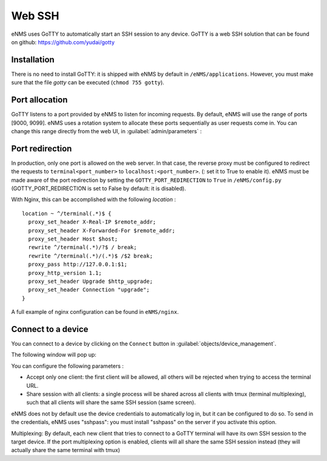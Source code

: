 =======
Web SSH
=======

eNMS uses GoTTY to automatically start an SSH session to any device.
GoTTY is a web SSH solution that can be found on github: https://github.com/yudai/gotty

Installation
------------

There is no need to install GoTTY: it is shipped with eNMS by default in ``/eNMS/applications``.
However, you must make sure that the file `gotty` can be executed (``chmod 755 gotty``).

Port allocation
---------------

GoTTY listens to a port provided by eNMS to listen for incoming requests. By default, eNMS will use the range of ports [9000, 9099].
eNMS uses a rotation system to allocate these ports sequentially as user requests come in.
You can change this range directly from the web UI, in :guilabel:`admin/parameters` :
 
.. image:: /_static/objects/webssh/port_allocation.png
   :alt: GoTTY default range of ports
   :align: center

Port redirection
----------------

In production, only one port is allowed on the web server. In that case, the reverse proxy must be configured to redirect the requests to ``terminal<port_number>`` to ``localhost:<port_number>``.  (: set it to True to enable it).
eNMS must be made aware of the port redirection by setting the ``GOTTY_PORT_REDIRECTION`` to ``True`` in ``/eNMS/config.py`` (GOTTY_PORT_REDIRECTION is set to False by default: it is disabled).

With Nginx, this can be accomplished with the following `location` :

::

 location ~ ^/terminal(.*)$ {
   proxy_set_header X-Real-IP $remote_addr;
   proxy_set_header X-Forwarded-For $remote_addr;
   proxy_set_header Host $host;
   rewrite ^/terminal(.*)/?$ / break;
   rewrite ^/terminal(.*)/(.*)$ /$2 break;
   proxy_pass http://127.0.0.1:$1;
   proxy_http_version 1.1;
   proxy_set_header Upgrade $http_upgrade;
   proxy_set_header Connection "upgrade";
 }

A full example of nginx configuration can be found in ``eNMS/nginx``.

Connect to a device
-------------------

You can connect to a device by clicking on the ``Connect`` button in :guilabel:`objects/device_management`.

.. image:: /_static/objects/webssh/connect_buttons.png
   :alt: Connect buttons
   :align: center

The following window will pop up:

.. image:: /_static/objects/webssh/connection_parameters.png
   :alt: Connection window
   :align: center

You can configure the following parameters :

- Accept only one client: the first client will be allowed, all others will be rejected when trying to access the terminal URL.
- Share session with all clients: a single process will be shared across all clients with tmux (terminal multiplexing), such that all clients will share the same SSH session (same screen).
eNMS does not by default use the device credentials to automatically log in, but it can be configured to do so. To send in the credentials, eNMS uses "sshpass": you must install "sshpass" on the server if you activate this option.

Multiplexing:     
By default, each new client that tries to connect to a GoTTY terminal
will have its own SSH session to the target device.
If the port multiplexing option is enabled, clients will all share the
same SSH session instead (they will actually share the same terminal
with tmux)
